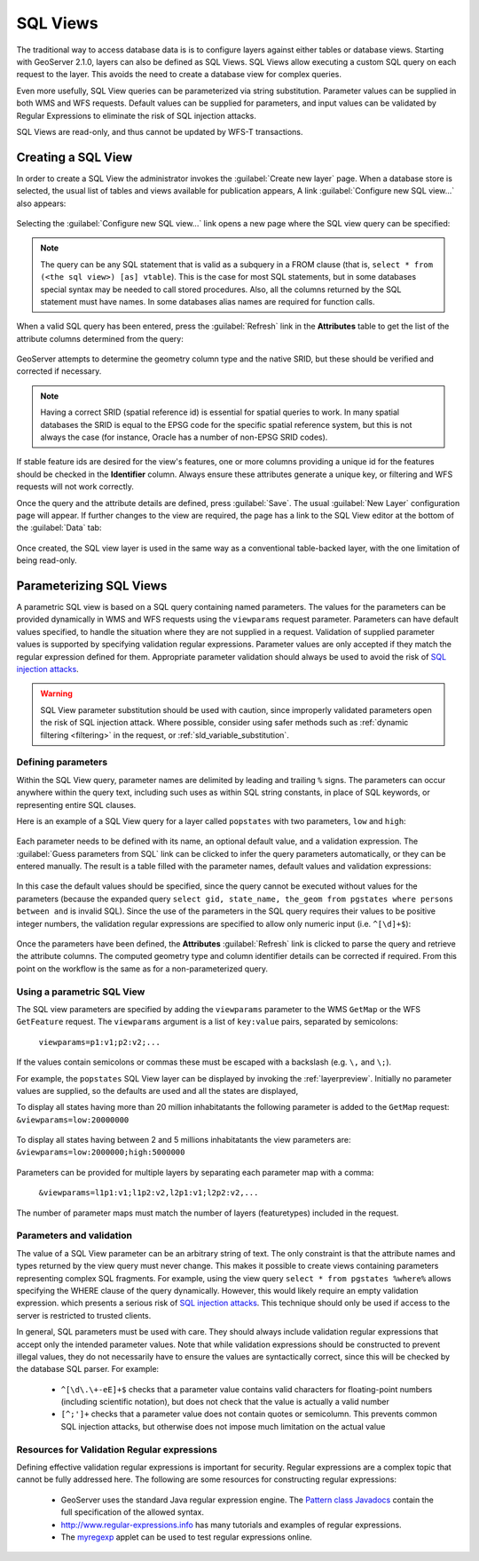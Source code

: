 .. _sql_views:

SQL Views
=========

The traditional way to access database data is is to configure layers against either tables or database views. 
Starting with GeoServer 2.1.0, layers can also be defined as SQL Views.  
SQL Views allow executing a custom SQL query on each request to the layer.  
This avoids the need to create a database view for complex queries.  

Even more usefully, SQL View queries can be parameterized via string substitution. 
Parameter values can be supplied in both WMS and WFS requests.  
Default values can be supplied for parameters, and input values can be validated by Regular Expressions 
to eliminate the risk of SQL injection attacks.

SQL Views are read-only, and thus cannot be updated by WFS-T transactions.

Creating a SQL View
-------------------------

In order to create a SQL View the administrator invokes the :guilabel:`Create new layer` page. 
When a database store is selected, the usual list of tables and views available for publication appears, 
A link :guilabel:`Configure new SQL view...` also appears:

.. figure:: images/createsqlview.png
   :align: center
   
Selecting the :guilabel:`Configure new SQL view...` link opens a new page where the SQL view query can be specified:

.. figure:: images/createsql.png
   :align: center
   
.. note::

   The query can be any SQL statement that is valid as a subquery in a FROM clause (that is, ``select * from (<the sql view>) [as] vtable``). 
   This is the case for most SQL statements, but in some databases special syntax may be needed to call stored procedures.
   Also, all the columns returned by the SQL statement must have names. 
   In some databases alias names are required for function calls.
   
When a valid SQL query has been entered, press the :guilabel:`Refresh` link in the **Attributes** table to get the list of the attribute columns determined from the query:

.. figure:: images/sqlview-attributes.png
   :align: center

GeoServer attempts to determine the geometry column type and the native SRID, but these should be verified and corrected if necessary.

.. note::

  Having a correct SRID (spatial reference id) is essential for spatial queries to work. 
  In many spatial databases the SRID is equal to the EPSG code for the specific spatial reference system, but this is not always the case (for instance, Oracle has a number of non-EPSG SRID codes).

  
If stable feature ids are desired for the view's features, one or more columns providing a unique id for the features should be checked in the **Identifier** column. 
Always ensure these attributes generate a unique key, or filtering and WFS requests will not work correctly.

Once the query and the attribute details are defined, press :guilabel:`Save`.  
The usual :guilabel:`New Layer` configuration page will appear.
If further changes to the view are required, the page has a link to the SQL View editor at the bottom of the :guilabel:`Data` tab:

.. figure:: images/sqlview-edit.png
   :align: center

Once created, the SQL view layer is used in the same way as a conventional table-backed layer,
with the one limitation of being read-only.

Parameterizing SQL Views
------------------------

A parametric SQL view is based on a SQL query containing named parameters.  
The values for the parameters can be provided dynamically in WMS and WFS requests
using the ``viewparams`` request parameter.  
Parameters can have default values specified,
to handle the situation where they are not supplied in a request.
Validation of supplied parameter values is supported by specifying validation regular expressions.
Parameter values are only accepted if they match the regular expression defined for them.
Appropriate parameter validation should always be used to avoid the risk of `SQL injection attacks <http://en.wikipedia.org/wiki/SQL_injection>`_.

.. warning:: 

  SQL View parameter substitution should be used with caution, since improperly validated parameters open the risk of SQL injection attack.  
  Where possible, consider using safer methods such as :ref:`dynamic filtering <filtering>` in the request, or :ref:`sld_variable_substitution`.

  
Defining parameters
^^^^^^^^^^^^^^^^^^^

Within the SQL View query, parameter names are delimited by leading and trailing ``%`` signs.
The parameters can occur anywhere within the query text, 
including such uses as within SQL string constants,
in place of SQL keywords, or representing entire SQL clauses.

Here is an example of a SQL View query for a layer called ``popstates`` with two parameters, ``low`` and ``high``:

.. figure:: images/sqlview-parametricsql.png
   :align: center

Each parameter needs to be defined with its name, an optional default value, and a validation expression.  
The :guilabel:`Guess parameters from SQL` link can be clicked to infer the query parameters automatically, or they can be entered manually. 
The result is a table filled with the parameter names, default values and validation expressions:

.. figure:: images/sqlview-paramdefault.png
   :align: center

In this case the default values should be specified, since the query cannot be executed without values for the parameters (because the expanded query ``select gid, state_name, the_geom from pgstates where persons between and`` is invalid SQL). 
Since the use of the parameters in the SQL query requires their values to be positive integer numbers, the validation regular expressions are specified to allow only numeric input (i.e. ``^[\d]+$``):

.. figure:: images/sqlview-paramcustom.png
   :align: center
   
Once the parameters have been defined, 
the **Attributes** :guilabel:`Refresh` link is clicked to parse the query and retrieve the attribute columns.
The computed geometry type and column identifier details can be corrected if required. 
From this point on the workflow is the same as for a non-parameterized query.


Using a parametric SQL View
^^^^^^^^^^^^^^^^^^^^^^^^^^^

The SQL view parameters are specified by adding the ``viewparams`` parameter to the WMS ``GetMap``
or the WFS ``GetFeature`` request. 
The ``viewparams`` argument is a list of ``key:value`` pairs, separated by semicolons: 

  ``viewparams=p1:v1;p2:v2;...``
  
If the values contain semicolons or commas these must be escaped with a backslash (e.g. ``\,`` and ``\;``).

For example, the ``popstates`` SQL View layer can be displayed by invoking the :ref:`layerpreview`.
Initially no parameter values are supplied, so the defaults are used and all the states are displayed, 

To display all states having more than 20 million inhabitatants the following parameter is added to the ``GetMap`` request: ``&viewparams=low:20000000``

.. figure:: images/sqlview-20millions.png
   :align: center

To display all states having between 2 and 5 millions inhabitatants the view parameters are: ``&viewparams=low:2000000;high:5000000``

.. figure:: images/sqlview-2m-5m.png
   :align: center
   
   
Parameters can be provided for multiple layers by separating each parameter map with a comma: 

  ``&viewparams=l1p1:v1;l1p2:v2,l2p1:v1;l2p2:v2,...``

The number of parameter maps must match the number of layers (featuretypes) included in the request.

Parameters and validation
^^^^^^^^^^^^^^^^^^^^^^^^^

The value of a SQL View parameter can be an arbitrary string of text.  
The only constraint is that the attribute names and types returned by the view query must never change.
This makes it possible to create views containing parameters representing complex SQL fragments.
For example, using the view query ``select * from pgstates %where%`` allows specifying the WHERE clause of the query dynamically.
However, this would likely require an empty validation expression.  
which presents a serious risk of `SQL injection attacks <http://en.wikipedia.org/wiki/SQL_injection>`_.
This technique should only be used if access to the server is restricted to trusted clients.

In general, SQL parameters must be used with care.  
They should always include validation regular expressions that accept only the intended parameter values. 
Note that while validation expressions should be constructed to prevent illegal values, 
they do not necessarily have to ensure the values are syntactically correct, 
since this will be checked by the database SQL parser.
For example:

  * ``^[\d\.\+-eE]+$`` checks that a parameter value contains valid characters for floating-point numbers (including scientific notation), but does not check that the value is actually a valid number
  * ``[^;']+`` checks that a parameter value does not contain quotes or semicolumn.  This prevents common SQL injection attacks, but otherwise does not impose much limitation on the actual value

Resources for Validation Regular expressions
^^^^^^^^^^^^^^^^^^^^^^^^^^^^^^^^^^^^^^^^^^^^

Defining effective validation regular expressions is important for security. 
Regular expressions are a complex topic that cannot be fully addressed here. 
The following are some resources for constructing regular expressions:

  * GeoServer uses the standard Java regular expression engine. The `Pattern class Javadocs <http://java.sun.com/javase/6/docs/api/java/util/regex/Pattern.html>`_ contain the full specification of the allowed syntax.
  * `<http://www.regular-expressions.info>`_ has many tutorials and examples of regular expressions.
  * The `myregexp <http://myregexp.com/>`_ applet can be used to test regular expressions online.

